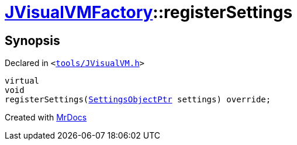 [#JVisualVMFactory-registerSettings]
= xref:JVisualVMFactory.adoc[JVisualVMFactory]::registerSettings
:relfileprefix: ../
:mrdocs:


== Synopsis

Declared in `&lt;https://github.com/PrismLauncher/PrismLauncher/blob/develop/launcher/tools/JVisualVM.h#L8[tools&sol;JVisualVM&period;h]&gt;`

[source,cpp,subs="verbatim,replacements,macros,-callouts"]
----
virtual
void
registerSettings(xref:SettingsObjectPtr.adoc[SettingsObjectPtr] settings) override;
----



[.small]#Created with https://www.mrdocs.com[MrDocs]#
